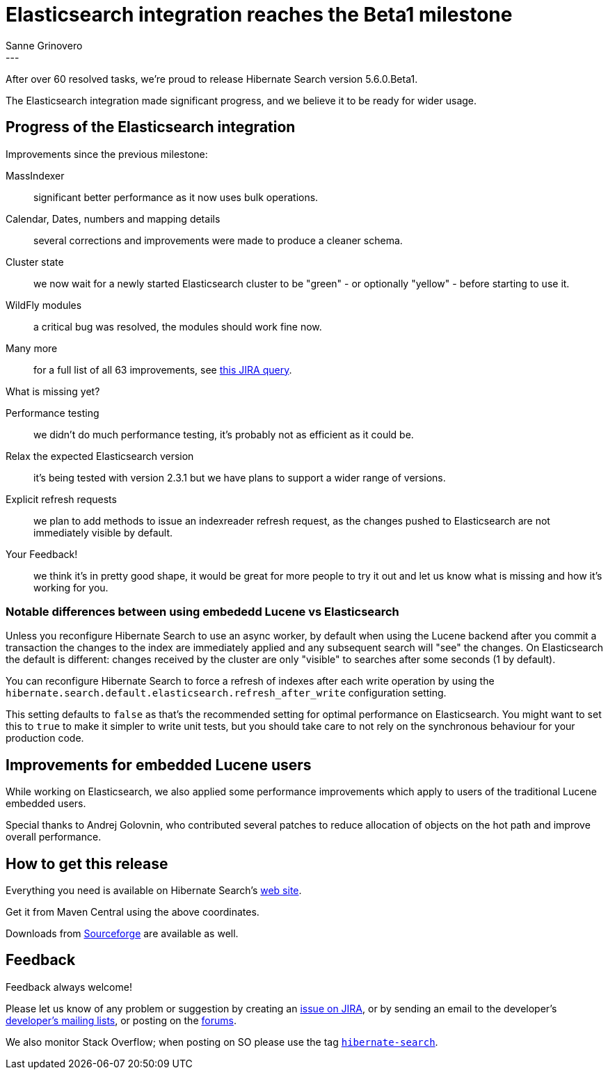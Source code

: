 = Elasticsearch integration reaches the Beta1 milestone
Sanne Grinovero
:awestruct-tags: [ "Hibernate Search", "Elasticsearch", "Releases" ]
:awestruct-layout: blog-post
---

After over 60 resolved tasks, we're proud to release Hibernate Search version 5.6.0.Beta1.

The Elasticsearch integration made significant progress, and we believe it to be ready for wider usage.

== Progress of the Elasticsearch integration

Improvements since the previous milestone:

MassIndexer:: significant better performance as it now uses bulk operations.
Calendar, Dates, numbers and mapping details:: several corrections and improvements were made to produce a cleaner schema.
Cluster state:: we now wait for a newly started Elasticsearch cluster to be "green" - or optionally "yellow" - before starting to use it.
WildFly modules:: a critical bug was resolved, the modules should work fine now.
Many more:: for a full list of all 63 improvements, see https://hibernate.atlassian.net/issues/?jql=project%20%3D%20HSEARCH%20AND%20fixVersion%20%3D%205.6.0.Beta1[this JIRA query].

What is missing yet?

Performance testing:: we didn't do much performance testing, it's probably not as efficient as it could be.
Relax the expected Elasticsearch version:: it's being tested with version 2.3.1 but we have plans to support a wider range of versions.
Explicit refresh requests:: we plan to add methods to issue an indexreader refresh request, as the changes pushed to Elasticsearch are not immediately visible by default.
Your Feedback!:: we think it's in pretty good shape, it would be great for more people to try it out and let us know what is missing and how it's working for you.

=== Notable differences between using embededd Lucene vs Elasticsearch

Unless you reconfigure Hibernate Search to use an async worker, by default when using the Lucene backend after you commit a transaction the changes to the index are immediately applied and any subsequent search will "see" the changes.
On Elasticsearch the default is different: changes received by the cluster are only "visible" to searches after some seconds (1 by default).

You can reconfigure Hibernate Search to force a refresh of indexes after each write operation by using the `hibernate.search.default.elasticsearch.refresh_after_write` configuration setting.

This setting defaults to `false` as that's the recommended setting for optimal performance on Elasticsearch.
You might want to set this to `true` to make it simpler to write unit tests, but you should take care to not rely on the synchronous
behaviour for your production code.

== Improvements for embedded Lucene users

While working on Elasticsearch, we also applied some performance improvements which apply to users of the
traditional Lucene embedded users.

Special thanks to Andrej Golovnin, who contributed several patches to reduce allocation of objects on the hot path and improve overall performance.

== How to get this release

Everything you need is available on Hibernate Search's https://hibernate.org/search/[web site].

Get it from Maven Central using the above coordinates.

Downloads from https://sourceforge.net/projects/hibernate/files/hibernate-search/5.6.0.Beta1/[Sourceforge] are available as well.

== Feedback

Feedback always welcome!

Please let us know of any problem or suggestion by creating an https://hibernate.atlassian.net/projects/HSEARCH/summary[issue on JIRA],
or by sending an email to the developer's  https://hibernate.org/community/[developer's mailing lists], or posting on the https://forums.hibernate.org/viewforum.php?f=9[forums].

We also monitor Stack Overflow; when posting on SO please use the tag http://stackoverflow.com/questions/tagged/hibernate-search[`hibernate-search`]. 


